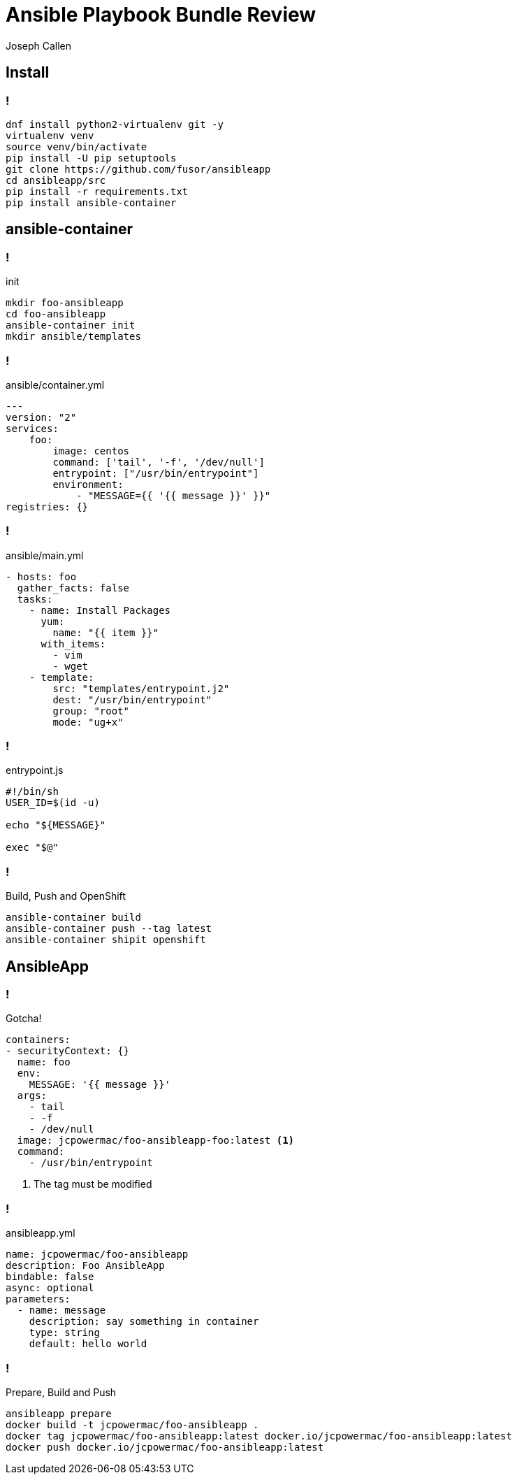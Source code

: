 = Ansible Playbook Bundle Review
Joseph Callen
:source-highlighter: coderay 
:revealjs_theme: black 
:revealjs_margin: 0.04

== Install 

=== !
[source,bash]
----
dnf install python2-virtualenv git -y
virtualenv venv
source venv/bin/activate
pip install -U pip setuptools
git clone https://github.com/fusor/ansibleapp
cd ansibleapp/src
pip install -r requirements.txt
pip install ansible-container
----

== ansible-container 

=== !

.init
[source,bash]
----
mkdir foo-ansibleapp
cd foo-ansibleapp
ansible-container init
mkdir ansible/templates
----

=== ! 

.ansible/container.yml
[source,yaml]
----
---
version: "2"
services:
    foo:
        image: centos
        command: ['tail', '-f', '/dev/null']
        entrypoint: ["/usr/bin/entrypoint"]
        environment:
            - "MESSAGE={{ '{{ message }}' }}"
registries: {}
----

=== !

.ansible/main.yml
[source,yaml]
----
- hosts: foo
  gather_facts: false
  tasks:
    - name: Install Packages
      yum:
        name: "{{ item }}"
      with_items:
        - vim
        - wget
    - template:
        src: "templates/entrypoint.j2"
        dest: "/usr/bin/entrypoint"
        group: "root"
        mode: "ug+x"
----

=== !

.entrypoint.js
[source,bash]
----
#!/bin/sh
USER_ID=$(id -u)

echo "${MESSAGE}"

exec "$@"
----

=== !

.Build, Push and OpenShift
[source,bash]
----
ansible-container build
ansible-container push --tag latest
ansible-container shipit openshift
----


== AnsibleApp

=== !
.Gotcha!
[source,yaml]
----
containers:
- securityContext: {}
  name: foo
  env:
    MESSAGE: '{{ message }}'
  args:
    - tail
    - -f
    - /dev/null
  image: jcpowermac/foo-ansibleapp-foo:latest <1>
  command:
    - /usr/bin/entrypoint
----
<1> The tag must be modified


=== !

.ansibleapp.yml 
[source,yaml]
----
name: jcpowermac/foo-ansibleapp
description: Foo AnsibleApp
bindable: false
async: optional
parameters:
  - name: message
    description: say something in container
    type: string
    default: hello world
----

=== !
.Prepare, Build and Push
[source,bash]
----
ansibleapp prepare
docker build -t jcpowermac/foo-ansibleapp .
docker tag jcpowermac/foo-ansibleapp:latest docker.io/jcpowermac/foo-ansibleapp:latest
docker push docker.io/jcpowermac/foo-ansibleapp:latest
----
